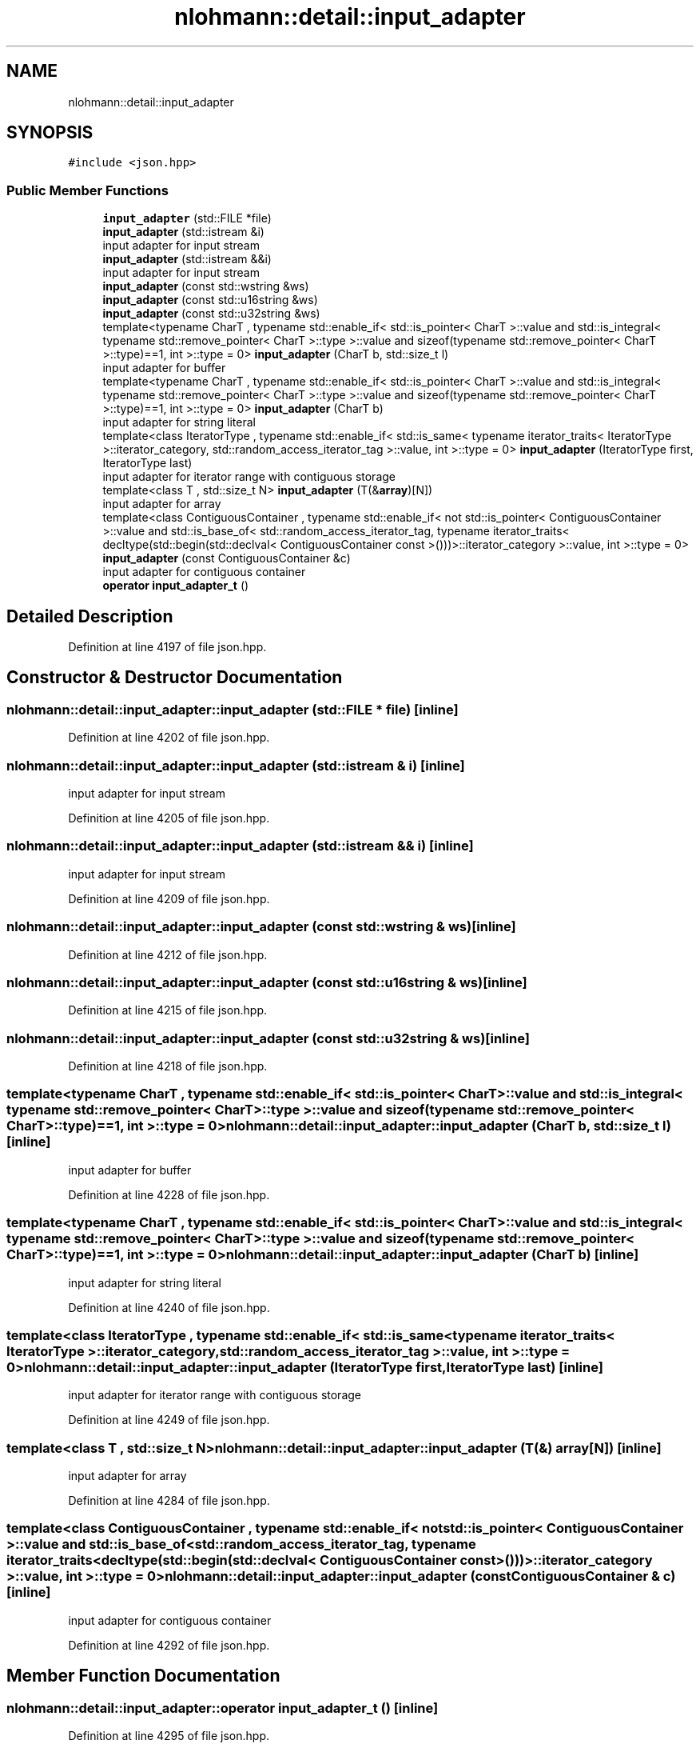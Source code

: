 .TH "nlohmann::detail::input_adapter" 3 "Fri Jan 3 2020" "ZIO" \" -*- nroff -*-
.ad l
.nh
.SH NAME
nlohmann::detail::input_adapter
.SH SYNOPSIS
.br
.PP
.PP
\fC#include <json\&.hpp>\fP
.SS "Public Member Functions"

.in +1c
.ti -1c
.RI "\fBinput_adapter\fP (std::FILE *file)"
.br
.ti -1c
.RI "\fBinput_adapter\fP (std::istream &i)"
.br
.RI "input adapter for input stream "
.ti -1c
.RI "\fBinput_adapter\fP (std::istream &&i)"
.br
.RI "input adapter for input stream "
.ti -1c
.RI "\fBinput_adapter\fP (const std::wstring &ws)"
.br
.ti -1c
.RI "\fBinput_adapter\fP (const std::u16string &ws)"
.br
.ti -1c
.RI "\fBinput_adapter\fP (const std::u32string &ws)"
.br
.ti -1c
.RI "template<typename CharT , typename std::enable_if< std::is_pointer< CharT >::value and std::is_integral< typename std::remove_pointer< CharT >::type >::value and sizeof(typename std::remove_pointer< CharT >::type)==1, int >::type  = 0> \fBinput_adapter\fP (CharT b, std::size_t l)"
.br
.RI "input adapter for buffer "
.ti -1c
.RI "template<typename CharT , typename std::enable_if< std::is_pointer< CharT >::value and std::is_integral< typename std::remove_pointer< CharT >::type >::value and sizeof(typename std::remove_pointer< CharT >::type)==1, int >::type  = 0> \fBinput_adapter\fP (CharT b)"
.br
.RI "input adapter for string literal "
.ti -1c
.RI "template<class IteratorType , typename std::enable_if< std::is_same< typename iterator_traits< IteratorType >::iterator_category, std::random_access_iterator_tag >::value, int >::type  = 0> \fBinput_adapter\fP (IteratorType first, IteratorType last)"
.br
.RI "input adapter for iterator range with contiguous storage "
.ti -1c
.RI "template<class T , std::size_t N> \fBinput_adapter\fP (T(&\fBarray\fP)[N])"
.br
.RI "input adapter for array "
.ti -1c
.RI "template<class ContiguousContainer , typename std::enable_if< not std::is_pointer< ContiguousContainer >::value and std::is_base_of< std::random_access_iterator_tag, typename iterator_traits< decltype(std::begin(std::declval< ContiguousContainer const >()))>::iterator_category >::value, int >::type  = 0> \fBinput_adapter\fP (const ContiguousContainer &c)"
.br
.RI "input adapter for contiguous container "
.ti -1c
.RI "\fBoperator input_adapter_t\fP ()"
.br
.in -1c
.SH "Detailed Description"
.PP 
Definition at line 4197 of file json\&.hpp\&.
.SH "Constructor & Destructor Documentation"
.PP 
.SS "nlohmann::detail::input_adapter::input_adapter (std::FILE * file)\fC [inline]\fP"

.PP
Definition at line 4202 of file json\&.hpp\&.
.SS "nlohmann::detail::input_adapter::input_adapter (std::istream & i)\fC [inline]\fP"

.PP
input adapter for input stream 
.PP
Definition at line 4205 of file json\&.hpp\&.
.SS "nlohmann::detail::input_adapter::input_adapter (std::istream && i)\fC [inline]\fP"

.PP
input adapter for input stream 
.PP
Definition at line 4209 of file json\&.hpp\&.
.SS "nlohmann::detail::input_adapter::input_adapter (const std::wstring & ws)\fC [inline]\fP"

.PP
Definition at line 4212 of file json\&.hpp\&.
.SS "nlohmann::detail::input_adapter::input_adapter (const std::u16string & ws)\fC [inline]\fP"

.PP
Definition at line 4215 of file json\&.hpp\&.
.SS "nlohmann::detail::input_adapter::input_adapter (const std::u32string & ws)\fC [inline]\fP"

.PP
Definition at line 4218 of file json\&.hpp\&.
.SS "template<typename CharT , typename std::enable_if< std::is_pointer< CharT >::value and std::is_integral< typename std::remove_pointer< CharT >::type >::value and sizeof(typename std::remove_pointer< CharT >::type)==1, int >::type  = 0> nlohmann::detail::input_adapter::input_adapter (CharT b, std::size_t l)\fC [inline]\fP"

.PP
input adapter for buffer 
.PP
Definition at line 4228 of file json\&.hpp\&.
.SS "template<typename CharT , typename std::enable_if< std::is_pointer< CharT >::value and std::is_integral< typename std::remove_pointer< CharT >::type >::value and sizeof(typename std::remove_pointer< CharT >::type)==1, int >::type  = 0> nlohmann::detail::input_adapter::input_adapter (CharT b)\fC [inline]\fP"

.PP
input adapter for string literal 
.PP
Definition at line 4240 of file json\&.hpp\&.
.SS "template<class IteratorType , typename std::enable_if< std::is_same< typename iterator_traits< IteratorType >::iterator_category, std::random_access_iterator_tag >::value, int >::type  = 0> nlohmann::detail::input_adapter::input_adapter (IteratorType first, IteratorType last)\fC [inline]\fP"

.PP
input adapter for iterator range with contiguous storage 
.PP
Definition at line 4249 of file json\&.hpp\&.
.SS "template<class T , std::size_t N> nlohmann::detail::input_adapter::input_adapter (T(&) array[N])\fC [inline]\fP"

.PP
input adapter for array 
.PP
Definition at line 4284 of file json\&.hpp\&.
.SS "template<class ContiguousContainer , typename std::enable_if< not std::is_pointer< ContiguousContainer >::value and std::is_base_of< std::random_access_iterator_tag, typename iterator_traits< decltype(std::begin(std::declval< ContiguousContainer const >()))>::iterator_category >::value, int >::type  = 0> nlohmann::detail::input_adapter::input_adapter (const ContiguousContainer & c)\fC [inline]\fP"

.PP
input adapter for contiguous container 
.PP
Definition at line 4292 of file json\&.hpp\&.
.SH "Member Function Documentation"
.PP 
.SS "nlohmann::detail::input_adapter::operator \fBinput_adapter_t\fP ()\fC [inline]\fP"

.PP
Definition at line 4295 of file json\&.hpp\&.

.SH "Author"
.PP 
Generated automatically by Doxygen for ZIO from the source code\&.
